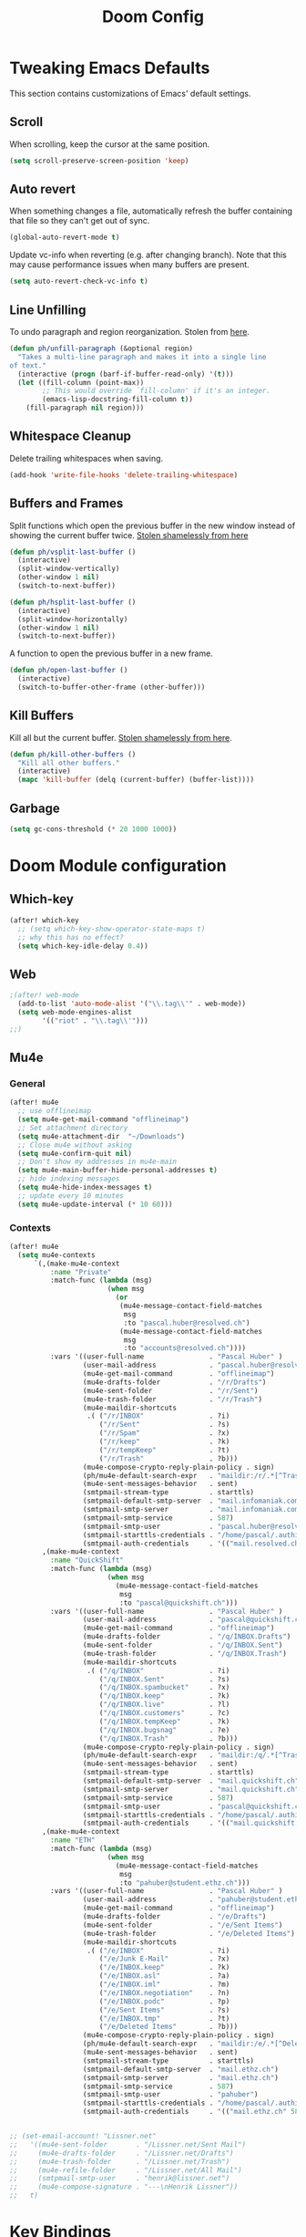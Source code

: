 #+TITLE: Doom Config

* Tweaking Emacs Defaults

This section contains customizations of Emacs' default settings.

** Scroll

When scrolling, keep the cursor at the same position.

#+BEGIN_SRC emacs-lisp
(setq scroll-preserve-screen-position 'keep)
#+END_SRC

** Auto revert

When something changes a file, automatically refresh the buffer containing that
file so they can't get out of sync.

#+BEGIN_SRC emacs-lisp
(global-auto-revert-mode t)
#+END_SRC

Update vc-info when reverting (e.g. after changing branch). Note that this may
cause performance issues when many buffers are present.

#+BEGIN_SRC emacs-lisp
(setq auto-revert-check-vc-info t)
#+END_SRC

** Line Unfilling

To undo paragraph and region reorganization. Stolen from [[https://www.emacswiki.org/emacs/UnfillParagraph][here]].

#+BEGIN_SRC emacs-lisp
(defun ph/unfill-paragraph (&optional region)
  "Takes a multi-line paragraph and makes it into a single line
of text."
  (interactive (progn (barf-if-buffer-read-only) '(t)))
  (let ((fill-column (point-max))
        ;; This would override `fill-column' if it's an integer.
        (emacs-lisp-docstring-fill-column t))
    (fill-paragraph nil region)))
#+END_SRC

** Whitespace Cleanup

Delete trailing whitespaces when saving.

#+BEGIN_SRC emacs-lisp
(add-hook 'write-file-hooks 'delete-trailing-whitespace)
#+END_SRC

** Buffers and Frames

Split functions which open the previous buffer in the new window instead of
showing the current buffer twice. [[http://www.alandmoore.com/blog/2013/05/01/better-window-splitting-in-emacs/][Stolen shamelessly from here]]

#+BEGIN_SRC emacs-lisp
(defun ph/vsplit-last-buffer ()
  (interactive)
  (split-window-vertically)
  (other-window 1 nil)
  (switch-to-next-buffer))

(defun ph/hsplit-last-buffer ()
  (interactive)
  (split-window-horizontally)
  (other-window 1 nil)
  (switch-to-next-buffer))
#+END_SRC

A function to open the previous buffer in a new frame.

#+BEGIN_SRC emacs-lisp
(defun ph/open-last-buffer ()
  (interactive)
  (switch-to-buffer-other-frame (other-buffer)))
#+END_SRC
** Kill Buffers

Kill all but the current buffer. [[https://www.emacswiki.org/emacs/KillingBuffers][Stolen shamelessly from here]].

#+BEGIN_SRC emacs-lisp
(defun ph/kill-other-buffers ()
  "Kill all other buffers."
  (interactive)
  (mapc 'kill-buffer (delq (current-buffer) (buffer-list))))
#+END_SRC

** Garbage

#+BEGIN_SRC emacs-lisp
(setq gc-cons-threshold (* 20 1000 1000))
#+END_SRC

* Doom Module configuration
** Which-key

#+BEGIN_SRC emacs-lisp
(after! which-key
  ;; (setq which-key-show-operator-state-maps t)
  ;; why this has no effect?
  (setq which-key-idle-delay 0.4))
#+END_SRC

#+RESULTS:
: 0.4

** Web

#+BEGIN_SRC emacs-lisp
;(after! web-mode
  (add-to-list 'auto-mode-alist '("\\.tag\\'" . web-mode))
  (setq web-mode-engines-alist
        '(("riot" . "\\.tag\\'")))
;;)
#+END_SRC

#+RESULTS:
: ((riot . \.tag\'))

** Mu4e
*** General

#+BEGIN_SRC emacs-lisp
(after! mu4e
  ;; use offlineimap
  (setq mu4e-get-mail-command "offlineimap")
  ;; Set attachment directory
  (setq mu4e-attachment-dir  "~/Downloads")
  ;; Close mu4e without asking
  (setq mu4e-confirm-quit nil)
  ;; Don't show my addresses in mu4e-main
  (setq mu4e-main-buffer-hide-personal-addresses t)
  ;; hide indexing messages
  (setq mu4e-hide-index-messages t)
  ;; update every 10 minutes
  (setq mu4e-update-interval (* 10 60)))
#+END_SRC

*** Contexts

#+BEGIN_SRC emacs-lisp
(after! mu4e
  (setq mu4e-contexts
      `(,(make-mu4e-context
          :name "Private"
          :match-func (lambda (msg)
                        (when msg
                          (or
                           (mu4e-message-contact-field-matches
                            msg
                            :to "pascal.huber@resolved.ch")
                           (mu4e-message-contact-field-matches
                            msg
                            :to "accounts@resolved.ch"))))
          :vars '((user-full-name                . "Pascal Huber" )
                  (user-mail-address             . "pascal.huber@resolved.ch")
                  (mu4e-get-mail-command         . "offlineimap")
                  (mu4e-drafts-folder            . "/r/Drafts")
                  (mu4e-sent-folder              . "/r/Sent")
                  (mu4e-trash-folder             . "/r/Trash")
                  (mu4e-maildir-shortcuts
                   .( ("/r/INBOX"                . ?i)
                      ("/r/Sent"                 . ?s)
                      ("/r/Spam"                 . ?x)
                      ("/r/keep"                 . ?k)
                      ("/r/tempKeep"             . ?t)
                      ("/r/Trash"                . ?b)))
                  (mu4e-compose-crypto-reply-plain-policy . sign)
                  (ph/mu4e-default-search-expr   . "maildir:/r/.*[^Trash]/")
                  (mu4e-sent-messages-behavior   . sent)
                  (smtpmail-stream-type          . starttls)
                  (smtpmail-default-smtp-server  . "mail.infomaniak.com")
                  (smtpmail-smtp-server          . "mail.infomaniak.com")
                  (smtpmail-smtp-service         . 587)
                  (smtpmail-smtp-user            . "pascal.huber@resolved.ch")
                  (smtpmail-starttls-credentials . "/home/pascal/.authinfo.gpg")
                  (smtpmail-auth-credentials     . '(("mail.resolved.ch" 587 nil nil)))))
        ,(make-mu4e-context
          :name "QuickShift"
          :match-func (lambda (msg)
                        (when msg
                          (mu4e-message-contact-field-matches
                           msg
                           :to "pascal@quickshift.ch")))
          :vars '((user-full-name                . "Pascal Huber" )
                  (user-mail-address             . "pascal@quickshift.ch")
                  (mu4e-get-mail-command         . "offlineimap")
                  (mu4e-drafts-folder            . "/q/INBOX.Drafts")
                  (mu4e-sent-folder              . "/q/INBOX.Sent")
                  (mu4e-trash-folder             . "/q/INBOX.Trash")
                  (mu4e-maildir-shortcuts
                   .( ("/q/INBOX"                . ?i)
                      ("/q/INBOX.Sent"           . ?s)
                      ("/q/INBOX.spambucket"     . ?x)
                      ("/q/INBOX.keep"           . ?k)
                      ("/q/INBOX.live"           . ?l)
                      ("/q/INBOX.customers"      . ?c)
                      ("/q/INBOX.tempKeep"       . ?k)
                      ("/q/INBOX.bugsnag"        . ?e)
                      ("/q/INBOX.Trash"          . ?b)))
                  (mu4e-compose-crypto-reply-plain-policy . sign)
                  (ph/mu4e-default-search-expr   . "maildir:/q/.*[^Trash]/")
                  (mu4e-sent-messages-behavior   . sent)
                  (smtpmail-stream-type          . starttls)
                  (smtpmail-default-smtp-server  . "mail.quickshift.ch")
                  (smtpmail-smtp-server          . "mail.quickshift.ch")
                  (smtpmail-smtp-service         . 587)
                  (smtpmail-smtp-user            . "pascal@quickshift.ch")
                  (smtpmail-starttls-credentials . "/home/pascal/.authinfo.gpg")
                  (smtpmail-auth-credentials     . '(("mail.quickshift.ch" 587 nil nil)))))
        ,(make-mu4e-context
          :name "ETH"
          :match-func (lambda (msg)
                        (when msg
                          (mu4e-message-contact-field-matches
                           msg
                           :to "pahuber@student.ethz.ch")))
          :vars '((user-full-name                . "Pascal Huber" )
                  (user-mail-address             . "pahuber@student.ethz.ch")
                  (mu4e-get-mail-command         . "offlineimap")
                  (mu4e-drafts-folder            . "/e/Drafts")
                  (mu4e-sent-folder              . "/e/Sent Items")
                  (mu4e-trash-folder             . "/e/Deleted Items")
                  (mu4e-maildir-shortcuts
                   .( ("/e/INBOX"                . ?i)
                      ("/e/Junk E-Mail"          . ?x)
                      ("/e/INBOX.keep"           . ?k)
                      ("/e/INBOX.asl"            . ?a)
                      ("/e/INBOX.iml"            . ?m)
                      ("/e/INBOX.negotiation"    . ?n)
                      ("/e/INBOX.podc"           . ?p)
                      ("/e/Sent Items"           . ?s)
                      ("/e/INBOX.tmp"            . ?t)
                      ("/e/Deleted Items"        . ?b)))
                  (mu4e-compose-crypto-reply-plain-policy . sign)
                  (ph/mu4e-default-search-expr   . "maildir:/e/.*[^Deleted\\ Items]/")
                  (mu4e-sent-messages-behavior   . sent)
                  (smtpmail-stream-type          . starttls)
                  (smtpmail-default-smtp-server  . "mail.ethz.ch")
                  (smtpmail-smtp-server          . "mail.ethz.ch")
                  (smtpmail-smtp-service         . 587)
                  (smtpmail-smtp-user            . "pahuber")
                  (smtpmail-starttls-credentials . "/home/pascal/.authinfo.gpg")
                  (smtpmail-auth-credentials     . '(("mail.ethz.ch" 587 nil nil))))))))


;; (set-email-account! "Lissner.net"
;;   '((mu4e-sent-folder       . "/Lissner.net/Sent Mail")
;;     (mu4e-drafts-folder     . "/Lissner.net/Drafts")
;;     (mu4e-trash-folder      . "/Lissner.net/Trash")
;;     (mu4e-refile-folder     . "/Lissner.net/All Mail")
;;     (smtpmail-smtp-user     . "henrik@lissner.net")
;;     (mu4e-compose-signature . "---\nHenrik Lissner"))
;;   t)
#+END_SRC

#+RESULTS:
: hi

* Key Bindings
** Doom

Don't do anything on =SPC-x=.

#+BEGIN_SRC emacs-lisp
(map! :leader "x" nil)
#+END_SRC

** God Mode

My beloved copy of =god-mode=.

#+BEGIN_SRC emacs-lisp
(add-to-list 'load-path "~/.doom.d/lib/")
(require 'god-mode)
#+END_SRC

And because doom already has SPC covered, I use comma.

#+BEGIN_SRC emacs-lisp
(map! :n "," 'god-local-mode)
(map! :v "," 'god-local-mode)
#+END_SRC

#+BEGIN_SRC emacs-lisp
(after! which-key
  (which-key-enable-god-mode-support))
#+END_SRC

* UI
** Default Font

Set default font

#+BEGIN_SRC emacs-lisp
(setq doom-font (font-spec :family "DejaVu Sans Mono"
                           :size 20
                           :weight 'normal)
      doom-variable-pitch-font (font-spec :family "DejaVu Sans Mono") ; inherits `doom-font''s :size
      doom-unicode-font (font-spec :family "DejaVu Sans Mono" :size 20)
      doom-big-font (font-spec :family "DejaVu Sans Mono" :size 30))
#+END_SRC

** Modeline

#+BEGIN_SRC emacs-lisp
(after! doom-modeline
  (setq doom-modeline-percent-position nil)
  (setq doom-modeline-height 26)
  (setq doom-modeline-checker-simple-format nil)
  (setq doom-modeline-minor-modes nil)
  (setq doom-modeline-vcs-max-length 24)
  (setq doom-modeline-buffer-file-name-style 'buffer-name)
  )
#+END_SRC

#+RESULTS:
: buffer-name

#+BEGIN_SRC emacs-lisp
(after! doom-modeline
(doom-modeline-def-segment ph/projectile-project-name
  (when (projectile-project-p)
    (concat
     (doom-modeline-spc)
     (propertize (projectile-project-name) 'face
                 (if (doom-modeline--active)
                     'doom-modeline-buffer-path
                   'mode-line-inactive))
     (doom-modeline-spc))))
  )
#+END_SRC

#+BEGIN_SRC emacs-lisp
(after! doom-modeline
(setq doom-modeline-evil-state-faces-alist
      '((normal . doom-modeline-evil-normal-state)
        (emacs . doom-modeline-evil-emacs-state)
        (insert . doom-modeline-evil-insert-state)
        (motion . doom-modeline-evil-motion-state)
        (visual . doom-modeline-evil-visual-state)
        (operator . doom-modeline-evil-operator-state)
        (replace . doom-modeline-evil-replace-state)))

(doom-modeline-def-segment ph/evil-state
  "The current evil state. Requires `evil-mode' to be enabled."
  (when (bound-and-true-p evil-local-mode)
    (let ((tag (evil-state-property evil-state :tag t)))
      (propertize (if (stringp tag) tag (funcall tag)) 'face
                  (if (doom-modeline--active)
                      (cdr (assoc evil-state
                                  doom-modeline-evil-state-faces-alist))
                    'doom-modeline-bar-inactive)))))

(set-face-attribute 'doom-modeline-evil-emacs-state nil
                    :foreground "#111"
                    :background "SkyBlue")
(set-face-attribute 'doom-modeline-evil-insert-state nil
                    :foreground "#111"
                    :background "LimeGreen")
(set-face-attribute 'doom-modeline-evil-motion-state nil
                    :foreground "#111"
                    :background "#9c91e4")
(set-face-attribute 'doom-modeline-evil-normal-state nil
                    :foreground "#111"
                    :background "#ffdd30")
(set-face-attribute 'doom-modeline-evil-operator-state nil
                    :foreground "#111"
                    :background "NavajoWhite")
(set-face-attribute 'doom-modeline-evil-visual-state nil
                    :foreground "#111"
                    :background "#aaaaaa")
(set-face-attribute 'doom-modeline-evil-replace-state nil
                    :foreground "#111"
                    :background "#fd971f")
)
#+END_SRC

#+BEGIN_SRC emacs-lisp
;; (doom-modeline-def-modeline 'main
;;   '(bar workspace-name window-number modals matches buffer-info remote-host buffer-position word-count parrot selection-info)
;;   '(objed-state misc-info persp-name battery grip irc mu4e gnus github debug lsp minor-modes input-method indent-info buffer-encoding major-mode process vcs checker))
(after! doom-modeline
  (doom-modeline-def-modeline 'ph/mode-line
  '(bar
    workspace-name
    window-number
    ph/evil-state
    ;; matches
    buffer-info
    remote-host
    buffer-position
    parrot
    selection-info
    ;tramp-method
    ;ph/buffer-info
    ;ph/flyspell-dictionary
    checker)
  '(minor-modes
    media-info
    misc-info
    vcs
    ph/projectile-project-name
    major-mode))

  (defun setup-custom-doom-modeline ()
    (doom-modeline-set-modeline 'ph/mode-line 'default))
  (add-hook 'doom-modeline-mode-hook 'setup-custom-doom-modeline)

  ;; workaround for scaling problem
  (add-hook 'buffer-list-update-hook 'doom-modeline-refresh-font-width-cache)
  )
#+END_SRC

#+RESULTS:
| setup-custom-doom-modeline | doom-modeline-override-battery-modeline | doom-modeline-override-rcirc-modeline | doom-modeline-override-mu4e-alert-modeline | doom-modeline-override-eglot-modeline | column-number-mode | size-indication-mode |

** Themes

#+BEGIN_SRC emacs-lisp
(setq ph/theme-list
      '(doom-peacock
        doom-tomorrow-day))

(defun ph/call-rotate (fn lst)
  "Call FN with first element of the LST.
Returns the rotated list."
  (let ((args (car lst)))
    (funcall fn args)
    (append (cdr lst) (cons args ()))))

(defun ph/next-theme ()
  "Load next theme."
  (interactive)
  (setq ph/theme-list
        (ph/call-rotate 'ph/load-theme ph/theme-list)))

(map!
 :map ph/global-keys-keymap
 "<f5>"  'ph/next-theme)

;; (add-hook 'emacs-startup-hook 'ph/next-theme)
(add-hook 'doom-init-ui-hook 'ph/next-theme)
#+END_SRC


#+BEGIN_SRC emacs-lisp
(defun ph/load-theme (theme)
 "Like load-theme but first disable all custom-enabled themes ,
then load THEME and finally do some customizations."
  (interactive
   (list
    (intern (completing-read
             "Load custom theme: "
             (mapcar 'symbol-name (custom-available-themes))))))
  (mapcar 'disable-theme custom-enabled-themes)
  (load-theme theme t)
  (ph/customize-theme theme)
  (ph/any-theme-customize))

(defun ph/customize-theme (theme)
  "Call ph/THEME-customize if existent."
  (let ((fn (intern (concat "ph/" (symbol-name theme) "-customize"))))
    (message (concat "ph/" (symbol-name theme) "-customize"))
    (if (functionp fn)
        (funcall fn))))

(defun ph/doom-peacock-customize ()
  ;; highlight current line number
  (set-face-attribute 'line-number-current-line nil
                      :foreground "#BCD42A"
                      :weight 'bold))

(defun ph/any-theme-customize ()
  "This function sets some default values for all themes."

  ;; Never ever scale org and markdown headings
  (set-face-attribute 'org-level-1 nil
                      :height 1.0 :background nil)
  (set-face-attribute 'org-level-2 nil
                      :height 1.0 :background nil)
  (set-face-attribute 'org-level-3 nil
                      :height 1.0 :background nil)
  (set-face-attribute 'org-level-4 nil
                      :height 1.0 :background nil)
  (set-face-attribute 'org-level-5 nil
                      :height 1.0 :background nil)
  (set-face-attribute 'org-level-6 nil
                      :height 1.0 :background nil)
  (set-face-attribute 'org-level-7 nil
                      :height 1.0 :background nil)
  (set-face-attribute 'org-level-8 nil
                      :height 1.0 :background nil)

  (set-face-attribute 'doom-modeline-bar nil
                      :foreground nil
                      :background nil)

  ;; Use a smaller font for the mode-line
  (set-face-attribute 'mode-line nil
                      :height 80)
  (set-face-attribute 'mode-line-inactive nil
                      :height 80)
)

#+END_SRC

